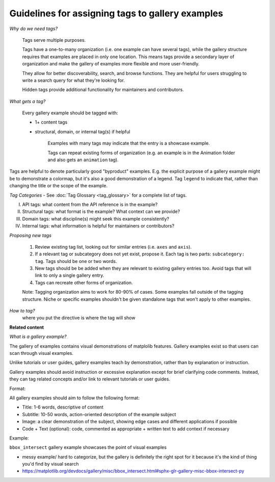 Guidelines for assigning tags to gallery examples
=================================================

*Why do we need tags?*

    Tags serve multiple purposes.

    Tags have a one-to-many organization (i.e. one example can have several tags), while the gallery structure requires that examples are placed in only one location. This means tags provide a secondary layer of organization and make the gallery of examples more flexible and more user-friendly.

    They allow for better discoverability, search, and browse functions. They are helpful for users struggling to write a search query for what they're looking for.

    Hidden tags provide additional functionality for maintainers and contributors.

*What gets a tag?*

    Every gallery example should be tagged with:

    * 1+ content tags
    * structural, domain, or internal tag(s) if helpful

        Examples with many tags may indicate that the entry is a showcase example.

        Tags can repeat existing forms of organization (e.g. an example is in the Animation folder and also gets an ``animation`` tag).

Tags are helpful to denote particularly good "byproduct" examples. E.g. the explicit purpose of a gallery example might be to demonstrate a colormap, but it's also a good demonstration of a legend. Tag ``legend`` to indicate that, rather than changing the title or the scope of the example.

*Tag Categories* - See :doc:`Tag Glossary <tag_glossary>` for a complete list of tags.

I. API tags: what content from the API reference is in the example?
II. Structural tags: what format is the example? What context can we provide?
III. Domain tags: what discipline(s) might seek this example consistently?
IV. Internal tags: what information is helpful for maintainers or contributors?

*Proposing new tags*

    1. Review existing tag list, looking out for similar entries (i.e. ``axes`` and ``axis``).
    2. If a relevant tag or subcategory does not yet exist, propose it. Each tag is two parts: ``subcategory: tag``. Tags should be one or two words.
    3. New tags should be be added when they are relevant to existing gallery entries too. Avoid tags that will link to only a single gallery entry.
    4. Tags can recreate other forms of organization.

    Note: Tagging organization aims to work for 80-90% of cases. Some examples fall outside of the tagging structure. Niche or specific examples shouldn't be given standalone tags that won't apply to other examples.

*How to tag?*
 where you put the directive is where the tag will show

**Related content**

*What is a gallery example?*

The gallery of examples contains visual demonstrations of matplolib features. Gallery examples exist so that users can scan through visual examples.

Unlike tutorials or user guides, gallery examples teach by demonstration, rather than by explanation or instruction.

Gallery examples should avoid instruction or excessive explanation except for brief clarifying code comments. Instead, they can tag related concepts and/or link to relevant tutorials or user guides.

Format:

All gallery examples should aim to follow the following format:

* Title: 1-6 words, descriptive of content
* Subtitle: 10-50 words, action-oriented description of the example subject
* Image: a clear demonstration of the subject, showing edge cases and different applications if possible
* Code + Text (optional): code, commented as appropriate + written text to add context if necessary

Example:

``bbox_intersect`` gallery example showcases the point of visual examples

* messy example/ hard to categorize, but the gallery is definitely the right spot for it because it's the kind of thing you'd find by visual search
* https://matplotlib.org/devdocs/gallery/misc/bbox_intersect.html#sphx-glr-gallery-misc-bbox-intersect-py
